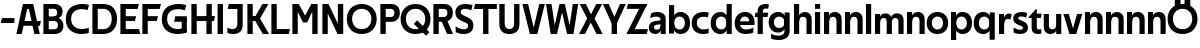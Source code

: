 SplineFontDB: 3.0
FontName: Techna-Regular
FullName: Techna Regular
FamilyName: Techna
Weight: Regular
Copyright: Copyright (c) 2019, Carl Enlund
UComments: "2019-5-11: Created with FontForge (http://fontforge.org)"
Version: 001.000
ItalicAngle: 0
UnderlinePosition: -100
UnderlineWidth: 50
Ascent: 800
Descent: 200
InvalidEm: 0
LayerCount: 2
Layer: 0 0 "Back" 1
Layer: 1 0 "Fore" 0
XUID: [1021 637 837473831 1446149]
FSType: 0
OS2Version: 0
OS2_WeightWidthSlopeOnly: 0
OS2_UseTypoMetrics: 1
CreationTime: 1557605594
ModificationTime: 1558041696
PfmFamily: 17
TTFWeight: 400
TTFWidth: 5
LineGap: 90
VLineGap: 0
OS2TypoAscent: 0
OS2TypoAOffset: 1
OS2TypoDescent: 0
OS2TypoDOffset: 1
OS2TypoLinegap: 0
OS2WinAscent: 0
OS2WinAOffset: 1
OS2WinDescent: 0
OS2WinDOffset: 1
HheadAscent: 0
HheadAOffset: 1
HheadDescent: 0
HheadDOffset: 1
OS2Vendor: 'PfEd'
MarkAttachClasses: 1
DEI: 91125
LangName: 1033
Encoding: ISO8859-1
UnicodeInterp: none
NameList: AGL For New Fonts
DisplaySize: -72
AntiAlias: 1
FitToEm: 0
WinInfo: 0 30 9
BeginPrivate: 0
EndPrivate
Grid
-976 -155 m 0
 2024 -155 l 1024
-1021.83337402 1300 m 0
 -1021.83337402 -700 l 1024
-1000 503 m 0
 2000 503 l 1024
-1000 413.916992188 m 0
 2000 413.916992188 l 1024
-1000 688 m 0
 2000 688 l 1024
EndSplineSet
BeginChars: 256 55

StartChar: D
Encoding: 68 68 0
Width: 696
VWidth: 0
Flags: HW
LayerCount: 2
Fore
SplineSet
327 121 m 1
 327 0 l 1
 142 0 l 1
 142 121 l 1
 327 121 l 1
337 688 m 1
 331 567 l 1
 142 567 l 1
 142 688 l 1
 337 688 l 1
60 0 m 1
 60 688 l 1
 194 688 l 1
 194 0 l 1
 60 0 l 1
337 688 m 1
 559.499023438 688 676 540.865234375 676 348 c 3
 676 150.017578125 556.061523438 0 327 0 c 1
 327 121 l 1
 472.947265625 121 544 221.337890625 544 346 c 3
 544 468.446289062 474.256835938 567 331 567 c 1
 337 688 l 1
EndSplineSet
EndChar

StartChar: E
Encoding: 69 69 1
Width: 556
VWidth: 0
Flags: HW
LayerCount: 2
Fore
SplineSet
125 412.916992188 m 1
 453 412.916992188 l 1
 422 293 l 1
 124 292.916992188 l 1
 125 412.916992188 l 1
125 124 m 1
 526 124 l 1
 559 0 l 1
 125 0 l 1
 125 124 l 1
125 688 m 1
 523 688 l 1
 491 564 l 1
 125 564 l 1
 125 688 l 1
60 0 m 1
 60 688 l 1
 194 688 l 1
 194 0 l 1
 60 0 l 1
EndSplineSet
EndChar

StartChar: C
Encoding: 67 67 2
Width: 620
VWidth: 0
Flags: HW
LayerCount: 2
Fore
SplineSet
567 547 m 5
 544.413085938 552.5 490 569 413 569 c 7
 303.342773438 569 153 520.896484375 153 345 c 3
 153 179.712890625 290.006835938 113 421 113 c 3
 482.186523438 113 555.801757812 128.141601562 595 146 c 1
 595 18 l 1
 561.663085938 4.037109375 495.549804688 -11 413 -11 c 3
 237.42578125 -11 20 72.3076171875 20 339 c 3
 20 629.174804688 263.901367188 697 432 697 c 7
 509.828125 697 572.318359375 683.10546875 600 675 c 5
 567 547 l 5
EndSplineSet
EndChar

StartChar: G
Encoding: 71 71 3
Width: 704
VWidth: 0
Flags: HW
LayerCount: 2
Fore
SplineSet
598 541 m 1
 571.880859375 548 509 568 420 568 c 3
 302.322265625 568 153 523 153 345 c 3
 153 179.712890625 282.12890625 113 429 113 c 7
 494.063476562 113 555.243164062 132.0234375 597 160 c 5
 646 33 l 5
 604.4765625 11.4677734375 518 -11 421 -11 c 7
 230.880859375 -11 20 72.7607421875 20 339 c 3
 20 630 263.224609375 697 431 697 c 3
 529.05859375 697 597.990234375 680 631 670 c 1
 598 541 l 1
518 33 m 5
 518 354 l 1
 646 354 l 1
 646 33 l 5
 518 33 l 5
358 404 m 1
 646 404 l 1
 646 285 l 1
 327 285 l 1
 358 404 l 1
EndSplineSet
EndChar

StartChar: T
Encoding: 84 84 4
Width: 574
VWidth: 0
Flags: HW
LayerCount: 2
Fore
SplineSet
571 688 m 1
 571 564 l 1
 -4 564 l 1
 28 688 l 1
 571 688 l 1
227 0 m 1
 227 639 l 1
 361 639 l 1
 361 0 l 1
 227 0 l 1
EndSplineSet
EndChar

StartChar: H
Encoding: 72 72 5
Width: 661
VWidth: 0
Flags: HW
LayerCount: 2
Fore
SplineSet
121 413.916992188 m 1
 649 413.916992188 l 1
 626 291 l 5
 121 290.916992188 l 1
 121 413.916992188 l 1
436 0 m 1
 436 688 l 1
 570 688 l 1
 570 0 l 1
 436 0 l 1
60 0 m 1
 60 688 l 1
 194 688 l 1
 194 0 l 1
 60 0 l 1
EndSplineSet
EndChar

StartChar: N
Encoding: 78 78 6
Width: 641
VWidth: 0
Flags: HW
LayerCount: 2
Fore
SplineSet
100 652 m 1
 186 688 l 1
 214 688 l 5
 552 36 l 1
 467 0 l 1
 439 0 l 1
 100 652 l 1
447 0 m 1
 447 688 l 1
 581 688 l 1
 581 0 l 1
 447 0 l 1
60 0 m 1
 60 688 l 1
 194 688 l 1
 194 0 l 1
 60 0 l 1
EndSplineSet
EndChar

StartChar: A
Encoding: 65 65 7
Width: 632
VWidth: 0
Flags: HW
LayerCount: 2
Back
SplineSet
842 403.916992188 m 5
 1333 403.916992188 l 5
 1303 285.916992188 l 5
 842 285.916992188 l 5
 842 403.916992188 l 5
1106 0 m 5
 1106 688 l 5
 1240 688 l 5
 1240 0 l 5
 1106 0 l 5
842 688 m 5
 1161 688 l 5
 1161 566 l 5
 842 566 l 5
 842 688 l 5
761 0 m 5
 761 688 l 5
 895 688 l 5
 895 0 l 5
 761 0 l 5
EndSplineSet
Fore
SplineSet
459 0 m 5
 297 688 l 5
 432 688 l 5
 595 0 l 5
 459 0 l 5
186 688 m 5
 423 688 l 5
 423 566 l 5
 184 566 l 5
 186 688 l 5
10 0 m 5
 173 688 l 5
 306 688 l 5
 144 0 l 5
 10 0 l 5
124 298.916992188 m 5
 622 298.916992188 l 5
 600 180.916992188 l 5
 124 180.916992188 l 5
 124 298.916992188 l 5
EndSplineSet
EndChar

StartChar: B
Encoding: 66 66 8
Width: 590
VWidth: 0
Flags: HW
LayerCount: 2
Fore
SplineSet
332 118 m 1
 344 0 l 1
 142 0 l 1
 142 118 l 1
 332 118 l 1
381 406 m 1
 381 292 l 1
 142 292 l 1
 142 406 l 1
 381 406 l 1
332 384 m 1
 473.239257812 384 560 304.771484375 560 192 c 3
 560 85 482.796875 0 344 0 c 1
 332 118 l 1
 393.875976562 118 424 157.243164062 424 206 c 3
 424 253.6484375 393.875976562 292 332 292 c 1
 332 384 l 1
337 688 m 1
 323 568 l 1
 142 568 l 1
 142 688 l 1
 337 688 l 1
60 0 m 1
 60 688 l 1
 194 688 l 1
 194 0 l 1
 60 0 l 1
337 688 m 1
 471.01953125 688 540 605.661132812 540 511 c 3
 540 404.279296875 460.633789062 331 323 331 c 1
 323 406 l 1
 376.823242188 406 406 442.567382812 406 488 c 3
 406 532.32421875 376.823242188 568 323 568 c 1
 337 688 l 1
EndSplineSet
EndChar

StartChar: F
Encoding: 70 70 9
Width: 525
VWidth: 0
Flags: HW
LayerCount: 2
Fore
SplineSet
125 406.916992188 m 1
 451 406.916992188 l 1
 419 286 l 1
 125 286 l 1
 125 406.916992188 l 1
  Spiro
    125 406.917 v
    451 406.917 v
    419 286 v
    125 286 v
    0 0 z
  EndSpiro
125 688 m 1
 525 688 l 1
 492 564 l 1
 125 564 l 1
 125 688 l 1
  Spiro
    125 688 v
    525 688 v
    492 564 v
    125 564 v
    0 0 z
  EndSpiro
60 0 m 1
 60 688 l 1
 194 688 l 1
 194 0 l 1
 60 0 l 1
  Spiro
    60 0 v
    60 688 v
    194 688 v
    194 0 v
    0 0 z
  EndSpiro
EndSplineSet
EndChar

StartChar: I
Encoding: 73 73 10
Width: 264
VWidth: 0
Flags: HW
LayerCount: 2
Fore
SplineSet
65 0 m 1
 65 688 l 1
 199 688 l 1
 199 0 l 1
 65 0 l 1
EndSplineSet
EndChar

StartChar: L
Encoding: 76 76 11
Width: 526
VWidth: 0
Flags: HW
LayerCount: 2
Fore
SplineSet
60 0 m 1
 60 688 l 1
 194 688 l 1
 194 0 l 1
 60 0 l 1
125 0 m 1
 125 124 l 1
 526 124 l 5
 495 0 l 5
 125 0 l 1
EndSplineSet
EndChar

StartChar: M
Encoding: 77 77 12
Width: 751
VWidth: 0
Flags: HW
LayerCount: 2
Fore
SplineSet
557 0 m 1
 557 688 l 1
 691 688 l 1
 691 0 l 1
 557 0 l 1
327 270 m 1
 327 332 l 1
 533 688 l 1
 650 688 l 1
 430 270 l 1
 327 270 l 1
323 270 m 1
 99 688 l 5
 220 688 l 1
 428 334 l 1
 428 270 l 1
 323 270 l 1
60 0 m 1
 60 688 l 1
 194 688 l 1
 194 0 l 1
 60 0 l 1
EndSplineSet
EndChar

StartChar: O
Encoding: 79 79 13
Width: 788
VWidth: 0
Flags: HW
LayerCount: 2
Fore
SplineSet
394 706 m 7
 638.69140625 706 768 538.622070312 768 346 c 3
 768 151.155273438 638.69140625 -18 394 -18 c 3
 149.30859375 -18 20 151.155273438 20 346 c 3
 20 538.622070312 149.30859375 706 394 706 c 7
394 586 m 7
 235.303710938 586 152 470.033203125 152 346 c 3
 152 219.899414062 235.303710938 102 394 102 c 3
 552.696289062 102 636 219.899414062 636 346 c 3
 636 470.033203125 552.696289062 586 394 586 c 7
EndSplineSet
EndChar

StartChar: P
Encoding: 80 80 14
Width: 561
VWidth: 0
Flags: HW
LayerCount: 2
Fore
SplineSet
322 395 m 1
 325 275 l 1
 142 275 l 1
 142 395 l 1
 322 395 l 1
331 688 m 1
 322 566 l 1
 142 566 l 1
 142 688 l 1
 331 688 l 1
60 0 m 1
 60 688 l 1
 194 688 l 1
 194 0 l 1
 60 0 l 1
331 688 m 1
 473.13671875 688 546 599.719726562 546 484 c 3
 546 365.096679688 471.07421875 275 325 275 c 1
 322 395 l 1
 382.95703125 395 411 432.908203125 411 482 c 3
 411 528.541015625 382.95703125 566 322 566 c 1
 331 688 l 1
EndSplineSet
EndChar

StartChar: Q
Encoding: 81 81 15
Width: 778
VWidth: 0
Flags: HW
LayerCount: 2
Fore
SplineSet
652 -61 m 1
 345 227 l 1
 428 313 l 1
 735 25 l 1
 652 -61 l 1
EndSplineSet
Refer: 13 79 N 1 0 0 1 -5 0 2
EndChar

StartChar: R
Encoding: 82 82 16
Width: 576
VWidth: 0
Flags: HW
LayerCount: 2
Fore
SplineSet
322 395 m 1
 325 280 l 1
 142 280 l 1
 142 395 l 1
 322 395 l 1
333 688 m 1
 322 566 l 1
 142 566 l 1
 142 688 l 1
 333 688 l 1
60 0 m 1
 60 688 l 1
 194 688 l 1
 194 0 l 1
 60 0 l 1
333 688 m 1
 471.786132812 688 546 599.8828125 546 491 c 3
 546 370.096679688 474.07421875 280 325 280 c 1
 322 395 l 1
 382.95703125 395 411 432.908203125 411 482 c 3
 411 528.541015625 382.95703125 566 322 566 c 1
 333 688 l 1
403 0 m 5
 251 328 l 5
 399 328 l 1
 551 0 l 1
 403 0 l 5
EndSplineSet
EndChar

StartChar: U
Encoding: 85 85 17
Width: 620
VWidth: 0
Flags: HW
LayerCount: 2
Fore
SplineSet
192 236 m 2
 192 153.771484375 231.173828125 107 310 107 c 3
 388.826171875 107 428 153.771484375 428 236 c 2
 428 688 l 1
 562 688 l 1
 562 223 l 2
 562 73.69921875 474.872070312 -17 310 -17 c 3
 145.127929688 -17 58 73.69921875 58 223 c 2
 58 688 l 1
 192 688 l 1
 192 236 l 2
EndSplineSet
EndChar

StartChar: V
Encoding: 86 86 18
Width: 581
VWidth: 0
Flags: HW
LayerCount: 2
Fore
SplineSet
254 0 m 5
 433 688 l 5
 571 688 l 5
 383 0 l 5
 254 0 l 5
198 0 m 5
 10 688 l 5
 152 688 l 5
 331 0 l 5
 198 0 l 5
EndSplineSet
EndChar

StartChar: Z
Encoding: 90 90 19
Width: 550
VWidth: 0
Flags: HW
LayerCount: 2
Fore
SplineSet
21 20 m 1
 103 121 l 1
 550 121 l 1
 517 0 l 1
 21 0 l 1
 21 20 l 1
525 668 m 1
 442 567 l 1
 17 567 l 1
 50 688 l 1
 525 688 l 1
 525 668 l 1
21 20 m 1
 371 654 l 1
 525 668 l 1
 175 36 l 1
 21 20 l 1
EndSplineSet
EndChar

StartChar: space
Encoding: 32 32 20
Width: 200
VWidth: 0
Flags: HW
LayerCount: 2
EndChar

StartChar: W
Encoding: 87 87 21
Width: 855
VWidth: 0
Flags: HW
LayerCount: 2
Fore
SplineSet
585 0 m 1
 695 688 l 1
 830 688 l 1
 712 0 l 1
 585 0 l 1
552 0 m 1
 378 688 l 1
 496 688 l 1
 666 0 l 1
 552 0 l 1
193 0 m 5
 363 688 l 1
 475 688 l 1
 301 0 l 5
 193 0 l 5
143 0 m 5
 25 688 l 1
 164 688 l 1
 274 0 l 5
 143 0 l 5
EndSplineSet
EndChar

StartChar: Y
Encoding: 89 89 22
Width: 565
VWidth: 0
Flags: HW
LayerCount: 2
Fore
SplineSet
216 0 m 1
 216 329 l 1
 350 329 l 1
 350 0 l 1
 216 0 l 1
219 255 m 1
 426 688 l 1
 570 688 l 1
 346 245 l 1
 219 255 l 1
218 244 m 1
 -5 688 l 1
 143 688 l 1
 350 258 l 1
 218 244 l 1
EndSplineSet
EndChar

StartChar: X
Encoding: 88 88 23
Width: 588
VWidth: 0
Flags: HW
LayerCount: 2
Back
SplineSet
145 0 m 5
 -4 0 l 5
 427 688 l 5
 575 688 l 5
 145 0 l 5
435 0 m 5
 13 688 l 5
 167 688 l 5
 588 0 l 5
 435 0 l 5
EndSplineSet
Fore
SplineSet
150 0 m 1
 1 0 l 1
 205.015625 355.854492188 l 1
 18 688 l 1
 172 688 l 1
 301.1953125 449.426757812 l 1
 432 688 l 1
 580 688 l 1
 389.020507812 357.194335938 l 1
 593 0 l 1
 440 0 l 1
 292.840820312 263.62109375 l 1
 150 0 l 1
EndSplineSet
EndChar

StartChar: S
Encoding: 83 83 24
Width: 505
VWidth: 0
Flags: HW
LayerCount: 2
Fore
SplineSet
463 667 m 1
 432 542 l 1
 379.265625 568.270507812 325.497070312 578 280 578 c 3
 211 578 168 555 168 502 c 3
 168 461.482421875 189.313476562 446.421875 258 418 c 2
 316 394 l 2
 426.170898438 348.412109375 485 305 485 195 c 3
 485 61 392 -11 241 -11 c 3
 162.838867188 -11 91.0146484375 8.4990234375 42 39 c 1
 42 174 l 1
 100 132.286132812 180.6953125 107 250 107 c 3
 315 107 352 131.29296875 352 190 c 3
 352 231.033203125 321.325195312 246.48828125 249 277 c 2
 185 304 l 2
 103.627929688 338.329101562 35 375.6328125 35 499 c 3
 35 622.00390625 133 699 289 699 c 3
 356.953125 699 424.905273438 685.423828125 463 667 c 1
EndSplineSet
EndChar

StartChar: K
Encoding: 75 75 25
Width: 593
VWidth: 0
Flags: HW
LayerCount: 2
Fore
SplineSet
186 413.916992188 m 1
 342 413.916992188 l 1
 601 0 l 1
 446 0 l 1
 186 413.916992188 l 1
121 413.916992188 m 1
 276 413.916992188 l 1
 276 291 l 1
 121 290.916992188 l 1
 121 413.916992188 l 1
192 291 m 1
 436 688 l 1
 585 688 l 1
 340 291 l 1
 192 291 l 1
60 0 m 1
 60 688 l 1
 194 688 l 1
 194 0 l 1
 60 0 l 1
EndSplineSet
EndChar

StartChar: J
Encoding: 74 74 26
Width: 476
VWidth: 0
Flags: HW
LayerCount: 2
Fore
SplineSet
354 688 m 1
 354 564 l 1
 39 564 l 1
 71 688 l 1
 165.333007812 688 259.666992188 688 354 688 c 1
35 147 m 5
 76.4951171875 126.076171875 113.338867188 115 162 115 c 3
 240.080078125 115 284 149 284 228 c 2
 284 688 l 1
 418 688 l 1
 418 217 l 2
 418 65 334.424804688 -9 176 -9 c 3
 125.143554688 -9 64.1728515625 1.73046875 35 22 c 1
 35 147 l 5
EndSplineSet
EndChar

StartChar: Odieresis
Encoding: 214 214 27
Width: 778
VWidth: 0
Flags: HW
LayerCount: 2
Fore
SplineSet
439 652 m 1
 439 820 l 1
 583 820 l 1
 583 652 l 1
 439 652 l 1
195 652 m 1
 195 820 l 1
 339 820 l 1
 339 652 l 1
 195 652 l 1
EndSplineSet
Refer: 13 79 N 1 0 0 1 -5 0 2
EndChar

StartChar: o
Encoding: 111 111 28
Width: 572
VWidth: 0
Flags: HW
LayerCount: 2
Fore
SplineSet
286 518 m 7
 456.931640625 518 555 402 555 252 c 7
 555 101 456.931640625 -15 286 -15 c 7
 115.068359375 -15 17 101 17 252 c 7
 17 402 115.068359375 518 286 518 c 7
286 404 m 7
 194.461914062 404 146 336.106445312 146 252 c 7
 146 167.900390625 194.461914062 99 286 99 c 7
 377.538085938 99 426 167.900390625 426 252 c 7
 426 336.106445312 377.538085938 404 286 404 c 7
EndSplineSet
EndChar

StartChar: i
Encoding: 105 105 29
Width: 229
VWidth: 0
Flags: HW
LayerCount: 2
Fore
SplineSet
50 568 m 5
 50 688 l 1
 179 688 l 1
 179 568 l 5
 50 568 l 5
50 0 m 1
 50 503 l 1
 179 503 l 1
 179 0 l 1
 50 0 l 1
EndSplineSet
EndChar

StartChar: hyphen
Encoding: 45 45 30
Width: 389
VWidth: 0
Flags: HW
LayerCount: 2
Fore
SplineSet
359 363 m 5
 359 239 l 5
 18 239 l 5
 50 363 l 5
 359 363 l 5
EndSplineSet
EndChar

StartChar: l
Encoding: 108 108 31
Width: 229
VWidth: 0
Flags: HW
LayerCount: 2
Fore
SplineSet
50 0 m 1
 50 688 l 5
 179 688 l 5
 179 0 l 1
 50 0 l 1
EndSplineSet
EndChar

StartChar: n
Encoding: 110 110 32
Width: 536
VWidth: 0
Flags: HW
LayerCount: 2
Fore
SplineSet
50 0 m 1
 50 503 l 1
 175 503 l 1
 176 360 l 1
 179 360 l 1
 179 0 l 1
 50 0 l 1
162 358 m 1
 162 450.981445312 219.5859375 512 325 512 c 7
 430.52734375 512 492 442.806640625 492 338 c 2
 492 0 l 1
 363 0 l 1
 363 298 l 2
 363 355.795898438 334.674804688 394 276 394 c 7
 214.6328125 394 179 356.756835938 179 288 c 1
 162 358 l 1
EndSplineSet
EndChar

StartChar: h
Encoding: 104 104 33
Width: 536
VWidth: 0
Flags: HW
LayerCount: 2
Fore
SplineSet
50 0 m 1
 50 688 l 1
 179 688 l 1
 179 0 l 1
 50 0 l 1
162 358 m 1
 162 450.981445312 219.5859375 512 325 512 c 3
 430.52734375 512 492 442.806640625 492 338 c 2
 492 0 l 1
 363 0 l 1
 363 298 l 6
 363 355.795898438 334.674804688 394 276 394 c 3
 214.6328125 394 179 356.756835938 179 288 c 1
 162 358 l 1
EndSplineSet
EndChar

StartChar: a
Encoding: 97 97 34
Width: 486
VWidth: 0
Flags: HW
LayerCount: 2
Fore
SplineSet
315 315 m 1
 315 366.374023438 282.611328125 400 205 400 c 3
 142 400 87.2353515625 380 51 362 c 1
 82 483 l 1
 121 503 166.5 514 238 514 c 3
 371.458007812 514 442 444 442 339 c 1
 315 315 l 1
442 339 m 1
 442 0 l 1
 319 0 l 1
 318 143 l 1
 315 143 l 1
 315 315 l 1
 442 339 l 1
149 159 m 3
 149 122 176.713867188 100 221 100 c 3
 281.9296875 100 315 133.859375 315 197 c 1
 332 145 l 1
 332 52.3671875 273.215820312 -8 182 -8 c 3
 77.0458984375 -8 20 57 20 144 c 3
 20 279.619017687 145.295524697 297.181003516 247.7890625 306.006835938 c 6
 329 313 l 5
 329 223 l 5
 241.047851562 216.563476562 l 6
 183.680544285 212.365216208 149 195.264906268 149 159 c 3
EndSplineSet
EndChar

StartChar: u
Encoding: 117 117 35
Width: 532
VWidth: 0
Flags: HW
LayerCount: 2
Fore
SplineSet
482 503 m 1
 482 0 l 1
 357 0 l 1
 356 143 l 1
 353 143 l 1
 353 503 l 1
 482 503 l 1
370 145 m 1
 370 52.0185546875 313.12109375 -9 209 -9 c 3
 104.736328125 -9 44 60.5908203125 44 166 c 2
 44 503 l 1
 173 503 l 1
 173 205 l 6
 173 147.204101562 200.674804688 109 258 109 c 3
 318.1015625 109 353 146.243164062 353 215 c 1
 370 145 l 1
EndSplineSet
EndChar

StartChar: b
Encoding: 98 98 36
Width: 594
VWidth: 0
Flags: HW
LayerCount: 2
Fore
SplineSet
179 143 m 1
 179 202 l 1
 178 202 l 1
 178 302 l 1
 179 302 l 1
 179 688 l 1
 50 688 l 1
 50 0 l 1
 175 0 l 1
 176 143 l 1
 179 143 l 1
338 515 m 3
 220.592773438 515 147 429.221679688 147 322 c 1
 147 182 l 1
 147 74.71875 219.80859375 -12 338 -12 c 3
 488.045898438 -12 577 102.696289062 577 252 c 3
 577 400.30859375 488.045898438 515 338 515 c 3
313 401 m 3
 401.26953125 401 448 334.446289062 448 252 c 3
 448 169.549804688 401.26953125 102 313 102 c 3
 224.73046875 102 178 169.549804688 178 252 c 3
 178 334.446289062 224.73046875 401 313 401 c 3
EndSplineSet
EndChar

StartChar: d
Encoding: 100 100 37
Width: 594
VWidth: 0
Flags: HW
LayerCount: 2
Fore
SplineSet
415 143 m 1
 415 202 l 1
 416 202 l 1
 416 302 l 1
 415 302 l 1
 415 688 l 1
 544 688 l 1
 544 0 l 1
 419 0 l 1
 418 143 l 1
 415 143 l 1
261 515 m 3
 373.352539062 515 447 429.221679688 447 322 c 1
 447 182 l 17
 447 74.71875 374.13671875 -12 261 -12 c 3
 105.954101562 -12 17 102.696289062 17 252 c 3
 17 400.30859375 105.954101562 515 261 515 c 3
281 401 m 3
 192.73046875 401 146 334.446289062 146 252 c 3
 146 169.549804688 192.73046875 102 281 102 c 3
 369.26953125 102 416 169.549804688 416 252 c 3
 416 334.446289062 369.26953125 401 281 401 c 3
EndSplineSet
EndChar

StartChar: p
Encoding: 112 112 38
Width: 594
VWidth: 0
Flags: HW
LayerCount: 2
Fore
SplineSet
179 360 m 1
 179 301 l 1
 178 301 l 1
 178 201 l 1
 179 201 l 1
 179 -155 l 1
 50 -155 l 1
 50 503 l 1
 175 503 l 1
 176 360 l 1
 179 360 l 1
338 -12 m 3
 220.647460938 -12 147 73.7783203125 147 181 c 1
 147 321 l 1
 147 428.28125 219.86328125 515 339 515 c 3
 488.045898438 515 577 400.303710938 577 251 c 3
 577 102.69140625 488.045898438 -12 338 -12 c 3
313 102 m 3
 401.26953125 102 448 168.553710938 448 251 c 3
 448 333.450195312 401.26953125 401 313 401 c 3
 224.73046875 401 178 333.450195312 178 251 c 3
 178 168.553710938 224.73046875 102 313 102 c 3
EndSplineSet
EndChar

StartChar: q
Encoding: 113 113 39
Width: 594
VWidth: 0
Flags: HW
LayerCount: 2
Fore
SplineSet
415 360 m 1
 415 301 l 1
 416 301 l 1
 416 201 l 1
 415 201 l 1
 415 -155 l 1
 544 -155 l 1
 544 503 l 1
 419 503 l 1
 418 360 l 1
 415 360 l 1
256 -12 m 3
 373.352539062 -12 447 73.7783203125 447 181 c 1
 447 322 l 1
 447 428.727539062 374.13671875 515 256 515 c 3
 105.954101562 515 17 400.303710938 17 251 c 3
 17 102.69140625 105.954101562 -12 256 -12 c 3
281 102 m 3
 192.73046875 102 146 168.553710938 146 251 c 3
 146 333.450195312 192.73046875 401 281 401 c 3
 369.26953125 401 416 333.450195312 416 251 c 3
 416 168.553710938 369.26953125 102 281 102 c 3
EndSplineSet
EndChar

StartChar: t
Encoding: 116 116 40
Width: 330
VWidth: 0
Flags: HWO
LayerCount: 2
Fore
SplineSet
297 395 m 1
 -11 395 l 1
 -11 415 l 1
 170 612 l 1
 170 503 l 1
 317 503 l 1
 297 395 l 1
66 145 m 2
 66 433 l 1
 170 612 l 1
 195 612 l 1
 195 175 l 2
 195 123.536231884 209.857421875 108 258 108 c 7
 271 108 295.692382812 112 307 116 c 5
 307 6 l 1
 293.62109375 -1.2001953125 253.401367188 -6 229 -6 c 3
 120 -6 66 37 66 145 c 2
EndSplineSet
EndChar

StartChar: e
Encoding: 101 101 41
Width: 534
VWidth: 0
Flags: HW
LayerCount: 2
Fore
SplineSet
87 297 m 5
 447 297 l 5
 447 205 l 1
 87 205 l 1
 87 297 l 5
483 25 m 1
 442 0.857421875 375 -14 300 -14 c 3
 120 -14 17 91.6025390625 17 252 c 3
 17 397.436523438 111 517 275 517 c 3
 426.366210938 517 514 408.4453125 514 273 c 3
 514 249.34765625 513.25 227.666992188 511 205 c 1
 381 205 l 1
 384 226.685546875 386 249.357421875 386 274 c 3
 386 347.439453125 350 405 273 405 c 3
 191 405 146 344.3984375 146 253 c 3
 146 164 193 99 314 99 c 3
 364 99 431.225585938 114.063476562 483 143 c 1
 483 25 l 1
EndSplineSet
EndChar

StartChar: s
Encoding: 115 115 42
Width: 416
VWidth: 0
Flags: HW
LayerCount: 2
Fore
SplineSet
381 490 m 5
 352 379 l 5
 312 399.25 274 406 234 406 c 3
 185 406 157 393.675675676 157 368 c 3
 157 348.405273438 164.741210938 338.736328125 204.420898438 322.404296875 c 2
 271 295 l 2
 350.635576923 261.925159801 399 226.896294136 399 142 c 3
 399 42 325 -14 197 -14 c 3
 135.212890625 -14 75.451171875 2 40 24 c 1
 40 143 l 1
 92 111.354166667 150 94 205 94 c 3
 253 94 273 108.35 273 135 c 3
 273 154.771949836 258.775951538 167.537367437 221.310546875 183.375976562 c 2
 150 213 l 2
 91.23828125 237.411132812 31 268.62890625 31 363 c 3
 31 458 111 517 241 517 c 3
 296 517 351 505.119553786 381 490 c 5
EndSplineSet
EndChar

StartChar: c
Encoding: 99 99 43
Width: 464
VWidth: 0
Flags: HW
LayerCount: 2
Fore
SplineSet
417 382 m 5
 392 388.579101562 359 397 305 397 c 7
 237.829101562 397 146 365.248274294 146 252 c 7
 146 143.887695312 230.637695312 100 311 100 c 3
 356.759765625 100 411.879882812 111 441 124 c 1
 441 8 l 1
 416.083984375 -2.4765625 366.251953125 -14 305 -14 c 3
 176.7734375 -14 17 48.380859375 17 248 c 7
 17 464.290509124 195.962890625 515 319 515 c 7
 378.239257812 515 425.842773438 503.75 447 497 c 5
 417 382 l 5
EndSplineSet
EndChar

StartChar: r
Encoding: 114 114 44
Width: 364
VWidth: 0
Flags: HW
LayerCount: 2
Fore
SplineSet
50 0 m 1
 50 503 l 1
 175 503 l 1
 176 360 l 1
 179 360 l 1
 179 260.85546875 179 117.888671875 179 0 c 1
 50 0 l 1
335 359 m 5
 312.545454545 367.968531469 293.636363636 374 270 374 c 3
 217.421875 374 179 336.638663599 179 257 c 1
 162 319 l 1
 162 434.321029663 215 510 295 510 c 3
 320.4375 510 348.913543701 503.64440918 369 492 c 5
 335 359 l 5
EndSplineSet
EndChar

StartChar: v
Encoding: 118 118 45
Width: 493
VWidth: 0
Flags: HW
LayerCount: 2
Fore
SplineSet
331 0 m 5
 210 0 l 5
 352 503 l 1
 483 503 l 1
 331 0 l 5
162 0 m 5
 10 503 l 1
 146 503 l 1
 290 0 l 5
 162 0 l 5
EndSplineSet
EndChar

StartChar: m
Encoding: 109 109 46
Width: 809
VWidth: 0
Flags: HW
LayerCount: 2
Fore
SplineSet
433 321 m 5
 433 435.11328125 494.119140625 510 606 510 c 3
 706.471679688 510 765 443.192382812 765 342 c 2
 765 0 l 1
 636 0 l 1
 636 302 l 2
 636 356.786132812 610.930664062 393 559 393 c 3
 503.958984375 393 472 357.513671875 472 292 c 1
 433 321 l 5
50 0 m 1
 50 503 l 1
 175 503 l 1
 176 360 l 1
 179 360 l 1
 179 0 l 1
 50 0 l 1
162 357 m 1
 162 449.377929688 215.346679688 510 313 510 c 3
 413.471679688 510 472 443.192382812 472 342 c 2
 472 0 l 1
 343 0 l 1
 343 302 l 2
 343 356.786132812 317.930664062 393 266 393 c 3
 210.958984375 393 179 357.513671875 179 292 c 1
 162 357 l 1
EndSplineSet
EndChar

StartChar: f
Encoding: 102 102 47
Width: 330
VWidth: 0
Flags: HW
LayerCount: 2
Fore
SplineSet
12 503 m 1
 332 503 l 1
 312 395 l 5
 -8 395 l 5
 12 503 l 1
66 534 m 2
 66 666.994140625 176.23046875 700 270 700 c 3
 299 700 333.1875 694.545898438 349 688 c 1
 329 581 l 1
 317 584.490234375 293 588 273 588 c 3
 228 588 195 574.162109375 195 525 c 2
 195 0 l 1
 66 0 l 1
 66 534 l 2
EndSplineSet
EndChar

StartChar: g
Encoding: 103 103 48
Width: 592
VWidth: 0
Flags: HW
LayerCount: 2
Fore
SplineSet
413 360 m 1
 413 317 l 1
 414 317 l 1
 414 217 l 1
 413 217 l 1
 413 61 l 2
 413 -27.7521367521 346.022460938 -57 257 -57 c 3
 203.614257812 -57 129.204101562 -41.9808508832 77 -8 c 1
 77 -126 l 1
 119.477539062 -152.578837627 197.677734375 -165 255 -165 c 3
 449.961914062 -165 542 -79.2672413793 542 69 c 2
 542 503 l 1
 417 503 l 1
 416 360 l 1
 413 360 l 1
255 20 m 3
 371.73828125 20 445 105.778320312 445 213 c 1
 445 322 l 1
 445 428.727539062 372.518554688 515 255 515 c 3
 105.58203125 515 17 407.254769076 17 267 c 3
 17 127.71430034 105.58203125 20 255 20 c 3
280 134 m 3
 192.384765625 134 146 193.406847598 146 267 c 3
 146 340.65541088 192.384765625 401 280 401 c 3
 367.615234375 401 414 340.65541088 414 267 c 3
 414 193.406847598 367.615234375 134 280 134 c 3
EndSplineSet
EndChar

StartChar: j
Encoding: 106 106 49
Width: 536
VWidth: 0
Flags: HW
LayerCount: 2
Fore
SplineSet
50 0 m 1
 50 503 l 1
 175 503 l 1
 176 360 l 1
 179 360 l 1
 179 0 l 1
 50 0 l 1
162 358 m 1
 162 450.981445312 219.5859375 512 325 512 c 7
 430.52734375 512 492 442.806640625 492 338 c 2
 492 0 l 1
 363 0 l 1
 363 298 l 2
 363 355.795898438 334.674804688 394 276 394 c 7
 214.6328125 394 179 356.756835938 179 288 c 1
 162 358 l 1
EndSplineSet
EndChar

StartChar: k
Encoding: 107 107 50
Width: 536
VWidth: 0
Flags: HW
LayerCount: 2
Fore
SplineSet
50 0 m 1
 50 503 l 1
 175 503 l 1
 176 360 l 1
 179 360 l 1
 179 0 l 1
 50 0 l 1
162 358 m 1
 162 450.981445312 219.5859375 512 325 512 c 7
 430.52734375 512 492 442.806640625 492 338 c 2
 492 0 l 1
 363 0 l 1
 363 298 l 2
 363 355.795898438 334.674804688 394 276 394 c 7
 214.6328125 394 179 356.756835938 179 288 c 1
 162 358 l 1
EndSplineSet
EndChar

StartChar: w
Encoding: 119 119 51
Width: 536
VWidth: 0
Flags: HW
LayerCount: 2
Fore
SplineSet
50 0 m 1
 50 503 l 1
 175 503 l 1
 176 360 l 1
 179 360 l 1
 179 0 l 1
 50 0 l 1
162 358 m 1
 162 450.981445312 219.5859375 512 325 512 c 7
 430.52734375 512 492 442.806640625 492 338 c 2
 492 0 l 1
 363 0 l 1
 363 298 l 2
 363 355.795898438 334.674804688 394 276 394 c 7
 214.6328125 394 179 356.756835938 179 288 c 1
 162 358 l 1
EndSplineSet
EndChar

StartChar: x
Encoding: 120 120 52
Width: 536
VWidth: 0
Flags: HW
LayerCount: 2
Fore
SplineSet
50 0 m 1
 50 503 l 1
 175 503 l 1
 176 360 l 1
 179 360 l 1
 179 0 l 1
 50 0 l 1
162 358 m 1
 162 450.981445312 219.5859375 512 325 512 c 7
 430.52734375 512 492 442.806640625 492 338 c 2
 492 0 l 1
 363 0 l 1
 363 298 l 2
 363 355.795898438 334.674804688 394 276 394 c 7
 214.6328125 394 179 356.756835938 179 288 c 1
 162 358 l 1
EndSplineSet
EndChar

StartChar: y
Encoding: 121 121 53
Width: 536
VWidth: 0
Flags: HW
LayerCount: 2
Fore
SplineSet
50 0 m 1
 50 503 l 1
 175 503 l 1
 176 360 l 1
 179 360 l 1
 179 0 l 1
 50 0 l 1
162 358 m 1
 162 450.981445312 219.5859375 512 325 512 c 7
 430.52734375 512 492 442.806640625 492 338 c 2
 492 0 l 1
 363 0 l 1
 363 298 l 2
 363 355.795898438 334.674804688 394 276 394 c 7
 214.6328125 394 179 356.756835938 179 288 c 1
 162 358 l 1
EndSplineSet
EndChar

StartChar: z
Encoding: 122 122 54
Width: 536
VWidth: 0
Flags: HW
LayerCount: 2
Fore
SplineSet
50 0 m 1
 50 503 l 1
 175 503 l 1
 176 360 l 1
 179 360 l 1
 179 0 l 1
 50 0 l 1
162 358 m 1
 162 450.981445312 219.5859375 512 325 512 c 7
 430.52734375 512 492 442.806640625 492 338 c 2
 492 0 l 1
 363 0 l 1
 363 298 l 2
 363 355.795898438 334.674804688 394 276 394 c 7
 214.6328125 394 179 356.756835938 179 288 c 1
 162 358 l 1
EndSplineSet
EndChar
EndChars
EndSplineFont
